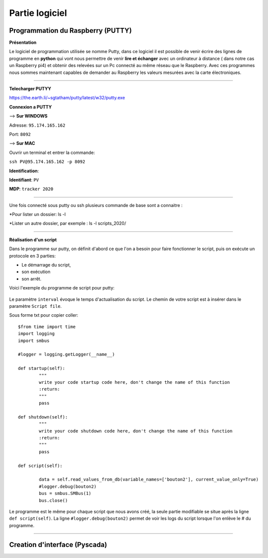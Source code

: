 Partie logiciel
===============

Programmation du Raspberry (PUTTY)
^^^^^^^^^^^^^^^^^^^^^^^^^^^^^^^^^
**Présentation**

Le logiciel de programmation utilisée se nomme Putty, dans ce logiciel il est possible de venir écrire des lignes de programme en **python** qui vont nous permettre  de venir **lire et échanger** avec un ordinateur à distance ( dans notre cas un Raspberry pi4) et obtenir des relevées sur un Pc connecté au même réseau que le Raspberry.
Avec ces programmes nous sommes maintenant capables de demander au Raspberry les valeurs mesurées avec la carte électroniques. 

-------------

**Telecharger PUTYY**

https://the.earth.li/~sgtatham/putty/latest/w32/putty.exe

**Connexion a PUTTY**

--> **Sur WINDOWS**

.. image:: pic/PUTTY.PNG

Adresse: ``95.174.165.162`` 

Port: ``8092`` 

--> **Sur MAC**

Ouvrir un terminal et entrer la commande:

``ssh PV@95.174.165.162 -p 8092``

.. image:: pic/terminal_code.png

**Identification**:

**Identifiant**: ``PV`` 

**MDP**: ``tracker 2020``

-------------

Une fois connecté sous putty ou ssh plusieurs commande de base sont a connaitre :

*Pour lister un dossier: ls -l

.. image:: pic/partie logiciel/ls -l.png

*Lister un autre dossier, par exemple : ls -l scripts_2020/
 
.. image:: pic/partie logiciel/ls -l scripts_2020:.png




-------------

**Réalisation d'un script**


Dans le programme sur putty, on définit d'abord ce que l'on a besoin pour faire fonctionner le script, puis on exécute un protocole en 3 parties: 

* Le démarrage du script, 
* son exécution 
* son arrêt.
Voici l'exemple du programme de script pour putty:

		.. image:: pic/script_putty.png

Le paramètre ``interval`` évoque le temps d'actualisation du script.
Le chemin de votre script est à insérer dans le paramètre ``Script file``.

Sous forme txt pour copier coller::

	$from time import time
	import logging
	import smbus
	
	#logger = logging.getLogger(__name__)
	
	def startup(self):
		"""
		write your code startup code here, don't change the name of this function
		:return:
		"""
		pass
	
	def shutdown(self):
		"""
		write your code shutdown code here, don't change the name of this function
		:return:
		"""
		pass
	
	def script(self):
	
		data = self.read_values_from_db(variable_names=['bouton2'], current_value_only=True)
		#logger.debug(bouton2)
		bus = smbus.SMBus(1)
		bus.close()
		
Le programme est le même pour chaque script que nous avons créé, la seule partie modifiable se situe après la ligne ``def script(self)``.
La ligne ``#logger.debug(bouton2)`` permet de voir les logs du script lorsque l'on enlève le # du programme.


-----------------------------


Creation d'interface (Pyscada)
^^^^^^^^^^^^^^^^^^^^^^^^^^^^^^

